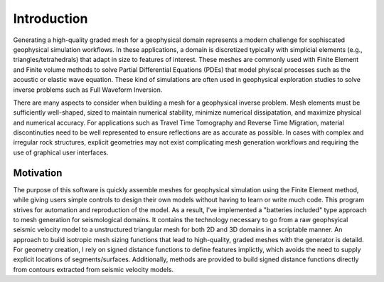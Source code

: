 Introduction
============

Generating a high-quality graded mesh for a geophysical domain represents a modern challenge for sophiscated geophysical simulation workflows.
In these applications, a domain is discretized typically with simplicial elements (e.g., triangles/tetrahedrals)
that adapt in size to features of interest. These meshes are commonly used with Finite Element and Finite volume methods to solve
Partial Differential Equations (PDEs) that model phyiscal processes such as the acoustic or elastic wave equation. These kind of simulations are
often used in geophysical exploration studies to solve inverse problems such as Full Waveform Inversion.

There are many aspects to consider when building a mesh for a geophysical inverse problem. Mesh elements must be sufficiently well-shaped,
sized to maintain numerical stability, minimize numerical dissipatation, and maximize physical and numerical accuracy. For applications such as Travel Time Tomography and Reverse Time Migration, material discontinuties need to be well represented to ensure reflections are as accurate as possible. In cases with complex and irregular rock structures, explicit geometries may not exist complicating mesh generation workflows and requiring the use of graphical user interfaces.

Motivation
-------------------------------

The purpose of this software is quickly assemble meshes for geophysical simulation using the Finite Element method, while giving users simple controls to design their own models without having to learn or write much code. This program strives for automation and reproduction of the model. As a result, I've implemented a "batteries included" type approach to mesh generation for seismological domains. It contains the technology necessary to go from a raw geophsyical seismic velocity model to a unstructured triangular mesh for both 2D and 3D domains in a scriptable manner. An approach to build isotropic mesh sizing functions that lead to high-quality, graded meshes with the generator is detaild. For geometry creation, I rely on signed distance functions to define features implictly, which avoids the need to supply explicit locations of segments/surfaces. Additionally, methods are provided to build signed distance functions directly from contours extracted from seismic velocity models.
